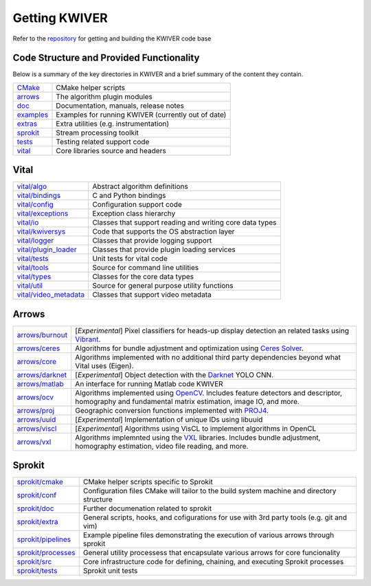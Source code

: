 Getting KWIVER
===============

Refer to the `repository <https://github.com/Kitware/kwiver>`_ for getting and building the KWIVER code base

Code Structure and Provided Functionality
-----------------------------------------

Below is a summary of the key directories in KWIVER and a brief summary of the content they contain.


================ ===========================================================
CMake_           CMake helper scripts
arrows_          The algorithm plugin modules
doc_             Documentation, manuals, release notes
examples_        Examples for running KWIVER (currently out of date)
extras_          Extra utilities (e.g. instrumentation)
sprokit_         Stream processing toolkit
tests_           Testing related support code
vital_           Core libraries source and headers
================ ===========================================================

.. _CMake: https://github.com/Kitware/kwiver/tree/master/CMake
.. _arrows: https://github.com/Kitware/kwiver/tree/master/arrows
.. _doc: https://github.com/Kitware/kwiver/tree/master/doc
.. _examples: https://github.com/Kitware/kwiver/tree/master/examples
.. _extras: https://github.com/Kitware/kwiver/tree/master/extras
.. _sprokit: https://github.com/Kitware/kwiver/tree/master/sprokit
.. _tests: https://github.com/Kitware/kwiver/tree/master/tests
.. _vital: https://github.com/Kitware/kwiver/tree/master/vital

Vital
-----

========================= =========================================================
`<vital/algo>`_           Abstract algorithm definitions
`<vital/bindings>`_       C and Python bindings
`<vital/config>`_         Configuration support code
`<vital/exceptions>`_     Exception class hierarchy
`<vital/io>`_             Classes that support reading and writing core data types
`<vital/kwiversys>`_      Code that supports the OS abstraction layer
`<vital/logger>`_         Classes that provide logging support
`<vital/plugin_loader>`_  Classes that provide plugin loading services
`<vital/tests>`_          Unit tests for vital code
`<vital/tools>`_          Source for command line utilities
`<vital/types>`_          Classes for the core data types
`<vital/util>`_           Source for general purpose utility functions
`<vital/video_metadata>`_ Classes that support video metadata
========================= =========================================================

Arrows
------

===================== =========================================================
`<arrows/burnout>`_   [*Experimental*] Pixel classifiers for heads-up display
                      detection an related tasks using Vibrant_.
`<arrows/ceres>`_     Algorithms for bundle adjustment and optimization using
                      `Ceres Solver`_.
`<arrows/core>`_      Algorithms implemented with no additional third party
                      dependencies beyond what Vital uses (Eigen).
`<arrows/darknet>`_   [*Experimental*] Object detection with the Darknet_ YOLO CNN.
`<arrows/matlab>`_    An interface for running Matlab code KWIVER 
`<arrows/ocv>`_       Algorithms implemented using OpenCV_.
                      Includes feature detectors and descriptor, homography
                      and fundamental matrix estimation, image IO, and more.
`<arrows/proj>`_      Geographic conversion functions implemented with PROJ4_.
`<arrows/uuid>`_      [*Experimental*] Implementation of unique IDs using libuuid
`<arrows/viscl>`_     [*Experimental*] Algorithms using VisCL to implement
                      algorithms in OpenCL 
`<arrows/vxl>`_       Algorithms implemnted using the VXL_ libraries.
                      Includes bundle adjustment, homography estimation, video
                      file reading, and more.
===================== =========================================================

Sprokit
-------

====================== =========================================================
`<sprokit/cmake>`_     CMake helper scripts specific to Sprokit
`<sprokit/conf>`_      Configuration files CMake will tailor to the build system
                       machine and directory structure
`<sprokit/doc>`_       Further documenation related to sprokit
`<sprokit/extra>`_     General scripts, hooks, and cofigurations for use with 3rd
                       party tools (e.g. git and vim)
`<sprokit/pipelines>`_ Example pipeline files demonstrating the execution of
                       various arrows through sprokit
`<sprokit/processes>`_ General utility processess that encapsulate various arrows
                       for core funcionality  
`<sprokit/src>`_       Core infrastructure code for defining, chaining, and
                       executing Sprokit processes 
`<sprokit/tests>`_     Sprokit unit tests
====================== =========================================================


.. _`Ceres Solver`: http://ceres-solver.org/
.. _Vibrant: https://github.com/Kitware/vibrant
.. _Darknet: https://pjreddie.com/darknet/yolo/
.. _OpenCV: http://opencv.org/
.. _PROJ4: http://proj4.org/
.. _VXL: https://github.com/vxl/vxl/